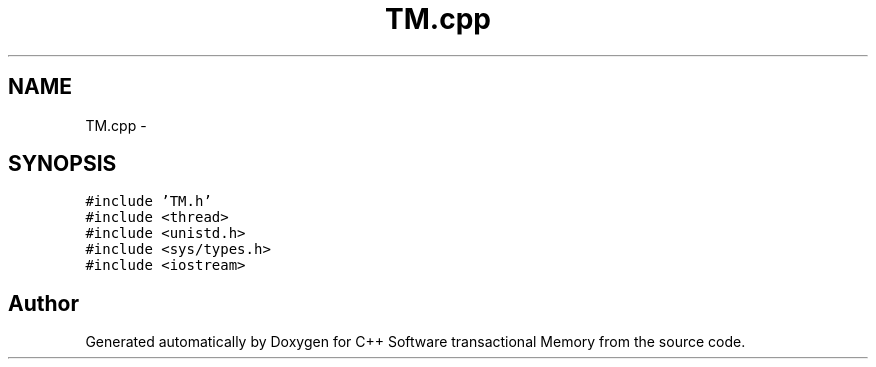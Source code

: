 .TH "TM.cpp" 3 "Sun Mar 11 2018" "C++ Software transactional Memory" \" -*- nroff -*-
.ad l
.nh
.SH NAME
TM.cpp \- 
.SH SYNOPSIS
.br
.PP
\fC#include 'TM\&.h'\fP
.br
\fC#include <thread>\fP
.br
\fC#include <unistd\&.h>\fP
.br
\fC#include <sys/types\&.h>\fP
.br
\fC#include <iostream>\fP
.br

.SH "Author"
.PP 
Generated automatically by Doxygen for C++ Software transactional Memory from the source code\&.

